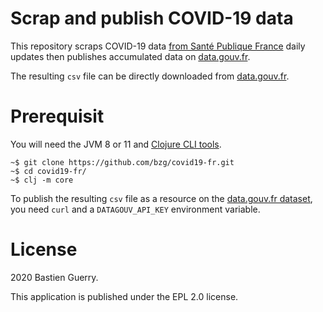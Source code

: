 * Scrap and publish COVID-19 data

This repository scraps COVID-19 data [[https://www.santepubliquefrance.fr/maladies-et-traumatismes/maladies-et-infections-respiratoires/infection-a-coronavirus/articles/infection-au-nouveau-coronavirus-sars-cov-2-covid-19-france-et-monde][from Santé Publique France]] daily
updates then publishes accumulated data on [[https://www.data.gouv.fr/fr/admin/dataset/5e689ada634f4177317e4820/][data.gouv.fr]].

The resulting =csv= file can be directly downloaded from [[https://static.data.gouv.fr/resources/cas-confirmes-dinfection-au-covid-19-par-region/20200311-182744/covid19.csv][data.gouv.fr]].

* Prerequisit

You will need the JVM 8 or 11 and [[https://clojure.org/guides/deps_and_cli][Clojure CLI tools]].

: ~$ git clone https://github.com/bzg/covid19-fr.git
: ~$ cd covid19-fr/
: ~$ clj -m core

To publish the resulting =csv= file as a resource on the [[https://www.data.gouv.fr/fr/admin/dataset/5e689ada634f4177317e4820][data.gouv.fr
dataset]], you need =curl= and a =DATAGOUV_API_KEY= environment variable.

* License

2020 Bastien Guerry.

This application is published under the EPL 2.0 license.
